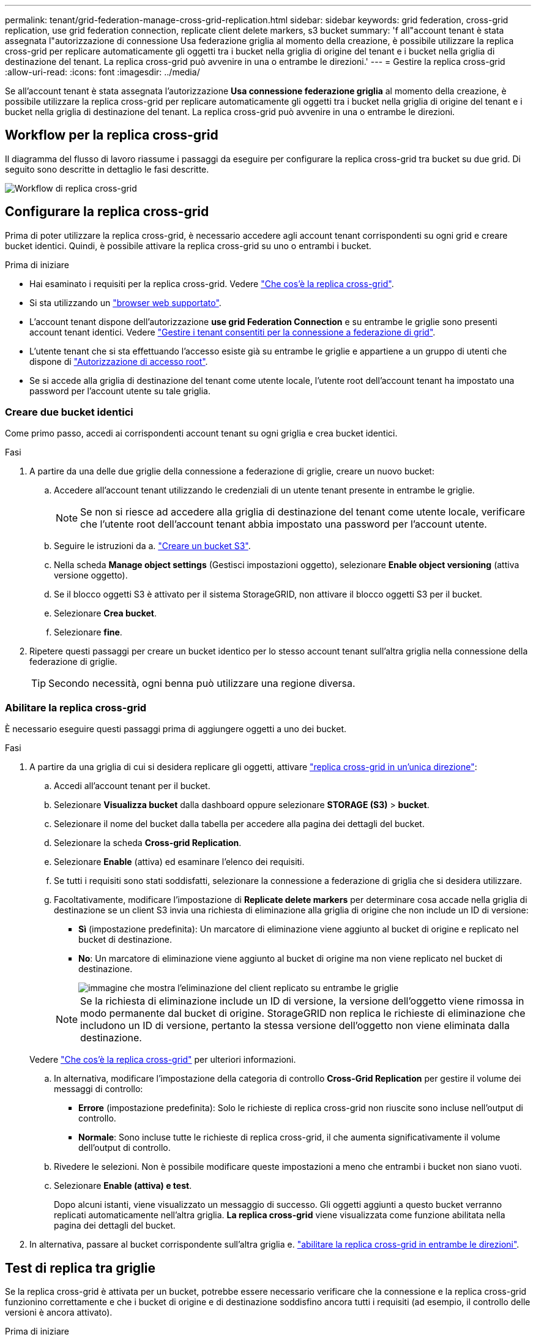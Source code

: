 ---
permalink: tenant/grid-federation-manage-cross-grid-replication.html 
sidebar: sidebar 
keywords: grid federation, cross-grid replication, use grid federation connection, replicate client delete markers, s3 bucket 
summary: 'f all"account tenant è stata assegnata l"autorizzazione di connessione Usa federazione griglia al momento della creazione, è possibile utilizzare la replica cross-grid per replicare automaticamente gli oggetti tra i bucket nella griglia di origine del tenant e i bucket nella griglia di destinazione del tenant. La replica cross-grid può avvenire in una o entrambe le direzioni.' 
---
= Gestire la replica cross-grid
:allow-uri-read: 
:icons: font
:imagesdir: ../media/


[role="lead"]
Se all'account tenant è stata assegnata l'autorizzazione *Usa connessione federazione griglia* al momento della creazione, è possibile utilizzare la replica cross-grid per replicare automaticamente gli oggetti tra i bucket nella griglia di origine del tenant e i bucket nella griglia di destinazione del tenant. La replica cross-grid può avvenire in una o entrambe le direzioni.



== Workflow per la replica cross-grid

Il diagramma del flusso di lavoro riassume i passaggi da eseguire per configurare la replica cross-grid tra bucket su due grid. Di seguito sono descritte in dettaglio le fasi descritte.

image::../media/grid-federation-cgr-workflow.png[Workflow di replica cross-grid]



== Configurare la replica cross-grid

Prima di poter utilizzare la replica cross-grid, è necessario accedere agli account tenant corrispondenti su ogni grid e creare bucket identici. Quindi, è possibile attivare la replica cross-grid su uno o entrambi i bucket.

.Prima di iniziare
* Hai esaminato i requisiti per la replica cross-grid. Vedere link:../admin/grid-federation-what-is-cross-grid-replication.html["Che cos'è la replica cross-grid"].
* Si sta utilizzando un link:../admin/web-browser-requirements.html["browser web supportato"].
* L'account tenant dispone dell'autorizzazione *use grid Federation Connection* e su entrambe le griglie sono presenti account tenant identici. Vedere link:../admin/grid-federation-manage-tenants.html["Gestire i tenant consentiti per la connessione a federazione di grid"].
* L'utente tenant che si sta effettuando l'accesso esiste già su entrambe le griglie e appartiene a un gruppo di utenti che dispone di link:tenant-management-permissions.html["Autorizzazione di accesso root"].
* Se si accede alla griglia di destinazione del tenant come utente locale, l'utente root dell'account tenant ha impostato una password per l'account utente su tale griglia.




=== Creare due bucket identici

Come primo passo, accedi ai corrispondenti account tenant su ogni griglia e crea bucket identici.

.Fasi
. A partire da una delle due griglie della connessione a federazione di griglie, creare un nuovo bucket:
+
.. Accedere all'account tenant utilizzando le credenziali di un utente tenant presente in entrambe le griglie.
+

NOTE: Se non si riesce ad accedere alla griglia di destinazione del tenant come utente locale, verificare che l'utente root dell'account tenant abbia impostato una password per l'account utente.

.. Seguire le istruzioni da a. link:creating-s3-bucket.html["Creare un bucket S3"].
.. Nella scheda *Manage object settings* (Gestisci impostazioni oggetto), selezionare *Enable object versioning* (attiva versione oggetto).
.. Se il blocco oggetti S3 è attivato per il sistema StorageGRID, non attivare il blocco oggetti S3 per il bucket.
.. Selezionare *Crea bucket*.
.. Selezionare *fine*.


. Ripetere questi passaggi per creare un bucket identico per lo stesso account tenant sull'altra griglia nella connessione della federazione di griglie.
+

TIP: Secondo necessità, ogni benna può utilizzare una regione diversa.





=== Abilitare la replica cross-grid

È necessario eseguire questi passaggi prima di aggiungere oggetti a uno dei bucket.

.Fasi
. A partire da una griglia di cui si desidera replicare gli oggetti, attivare link:../admin/grid-federation-what-is-cross-grid-replication.html["replica cross-grid in un'unica direzione"]:
+
.. Accedi all'account tenant per il bucket.
.. Selezionare *Visualizza bucket* dalla dashboard oppure selezionare *STORAGE (S3)* > *bucket*.
.. Selezionare il nome del bucket dalla tabella per accedere alla pagina dei dettagli del bucket.
.. Selezionare la scheda *Cross-grid Replication*.
.. Selezionare *Enable* (attiva) ed esaminare l'elenco dei requisiti.
.. Se tutti i requisiti sono stati soddisfatti, selezionare la connessione a federazione di griglia che si desidera utilizzare.
.. Facoltativamente, modificare l'impostazione di *Replicate delete markers* per determinare cosa accade nella griglia di destinazione se un client S3 invia una richiesta di eliminazione alla griglia di origine che non include un ID di versione:
+
*** *Sì* (impostazione predefinita): Un marcatore di eliminazione viene aggiunto al bucket di origine e replicato nel bucket di destinazione.
*** *No*: Un marcatore di eliminazione viene aggiunto al bucket di origine ma non viene replicato nel bucket di destinazione.
+
image::../media/grid-federation-cross-grid-replication-client-deletes.png[immagine che mostra l'eliminazione del client replicato su entrambe le griglie]

+

NOTE: Se la richiesta di eliminazione include un ID di versione, la versione dell'oggetto viene rimossa in modo permanente dal bucket di origine. StorageGRID non replica le richieste di eliminazione che includono un ID di versione, pertanto la stessa versione dell'oggetto non viene eliminata dalla destinazione.

+
Vedere link:../admin/grid-federation-what-is-cross-grid-replication.html["Che cos'è la replica cross-grid"] per ulteriori informazioni.



.. In alternativa, modificare l'impostazione della categoria di controllo *Cross-Grid Replication* per gestire il volume dei messaggi di controllo:
+
*** *Errore* (impostazione predefinita): Solo le richieste di replica cross-grid non riuscite sono incluse nell'output di controllo.
*** *Normale*: Sono incluse tutte le richieste di replica cross-grid, il che aumenta significativamente il volume dell'output di controllo.


.. Rivedere le selezioni. Non è possibile modificare queste impostazioni a meno che entrambi i bucket non siano vuoti.
.. Selezionare *Enable (attiva) e test*.
+
Dopo alcuni istanti, viene visualizzato un messaggio di successo. Gli oggetti aggiunti a questo bucket verranno replicati automaticamente nell'altra griglia. *La replica cross-grid* viene visualizzata come funzione abilitata nella pagina dei dettagli del bucket.



. In alternativa, passare al bucket corrispondente sull'altra griglia e. link:../admin/grid-federation-what-is-cross-grid-replication.html["abilitare la replica cross-grid in entrambe le direzioni"].




== Test di replica tra griglie

Se la replica cross-grid è attivata per un bucket, potrebbe essere necessario verificare che la connessione e la replica cross-grid funzionino correttamente e che i bucket di origine e di destinazione soddisfino ancora tutti i requisiti (ad esempio, il controllo delle versioni è ancora attivato).

.Prima di iniziare
* Si sta utilizzando un link:../admin/web-browser-requirements.html["browser web supportato"].
* L'utente appartiene a un gruppo di utenti che dispone di link:tenant-management-permissions.html["Autorizzazione di accesso root"].


.Fasi
. Accedi all'account tenant per il bucket.
. Selezionare *Visualizza bucket* dalla dashboard oppure selezionare *STORAGE (S3)* > *bucket*.
. Selezionare il nome del bucket dalla tabella per accedere alla pagina dei dettagli del bucket.
. Selezionare la scheda *Cross-grid Replication*.
. Selezionare *Test di connessione*.
+
Se la connessione è in buone condizioni, viene visualizzato un banner di successo. In caso contrario, viene visualizzato un messaggio di errore che l'utente e l'amministratore della griglia possono utilizzare per risolvere il problema. Per ulteriori informazioni, vedere link:../admin/grid-federation-troubleshoot.html["Risolvere i problemi relativi agli errori di federazione della griglia"].

. Se la replica cross-grid è configurata per avvenire in entrambe le direzioni, passare al bucket corrispondente sull'altra griglia e selezionare *Test Connection* per verificare che la replica cross-grid funzioni nell'altra direzione.




== Disattiva la replica cross-grid

Se non si desidera più copiare gli oggetti nell'altra griglia, è possibile interrompere in modo permanente la replica tra griglie.

Prima di disattivare la replica cross-grid, tenere presente quanto segue:

* La disattivazione della replica cross-grid non rimuove gli oggetti che sono già stati copiati tra le griglie. Ad esempio, oggetti in `my-bucket` Sulla griglia 1 che sono state copiate in `my-bucket` Sulla griglia 2 non vengono rimossi se si disattiva la replica cross-grid per quel bucket. Se si desidera eliminare questi oggetti, è necessario rimuoverli manualmente.
* Se la replica cross-grid è stata attivata per ciascuno dei bucket (ovvero, se la replica si verifica in entrambe le direzioni), è possibile disattivare la replica cross-grid per uno o entrambi i bucket. Ad esempio, è possibile disattivare la replica degli oggetti da `my-bucket` Sulla griglia 1 a. `my-bucket` Sulla griglia 2, continuando a replicare gli oggetti da `my-bucket` Sulla griglia 2 a. `my-bucket` Sulla griglia 1.
* È necessario disattivare la replica cross-grid prima di poter rimuovere l'autorizzazione di un tenant per utilizzare la connessione di federazione grid. Vedere link:../admin/grid-federation-manage-tenants.html["Gestire i tenant autorizzati"].
* Se si disattiva la replica cross-grid per un bucket che contiene oggetti, non sarà possibile riabilitare la replica cross-grid a meno che non si eliminino tutti gli oggetti dai bucket di origine e di destinazione.
+

CAUTION: Non è possibile riabilitare la replica a meno che entrambi i bucket non siano vuoti.



.Prima di iniziare
* Si sta utilizzando un link:../admin/web-browser-requirements.html["browser web supportato"].
* L'utente appartiene a un gruppo di utenti che dispone di link:tenant-management-permissions.html["Autorizzazione di accesso root"].


.Fasi
. Partendo dalla griglia di cui non si desidera più replicare gli oggetti, interrompere la replica cross-grid per il bucket:
+
.. Accedi all'account tenant per il bucket.
.. Selezionare *Visualizza bucket* dalla dashboard oppure selezionare *STORAGE (S3)* > *bucket*.
.. Selezionare il nome del bucket dalla tabella per accedere alla pagina dei dettagli del bucket.
.. Selezionare la scheda *Cross-grid Replication*.
.. Selezionare *Disable Replication* (Disattiva replica).
.. Se si è certi di voler disattivare la replica cross-grid per questo bucket, digitare *Sì* nella casella di testo e selezionare *Disattiva*.
+
Dopo alcuni istanti, viene visualizzato un messaggio di successo. I nuovi oggetti aggiunti a questo bucket non possono più essere replicati automaticamente nell'altra griglia. *La replica cross-grid* non viene più visualizzata come funzione abilitata nella pagina bucket.



. Se la replica cross-grid è stata configurata per avvenire in entrambe le direzioni, passare al bucket corrispondente sull'altra griglia e interrompere la replica cross-grid nell'altra direzione.

